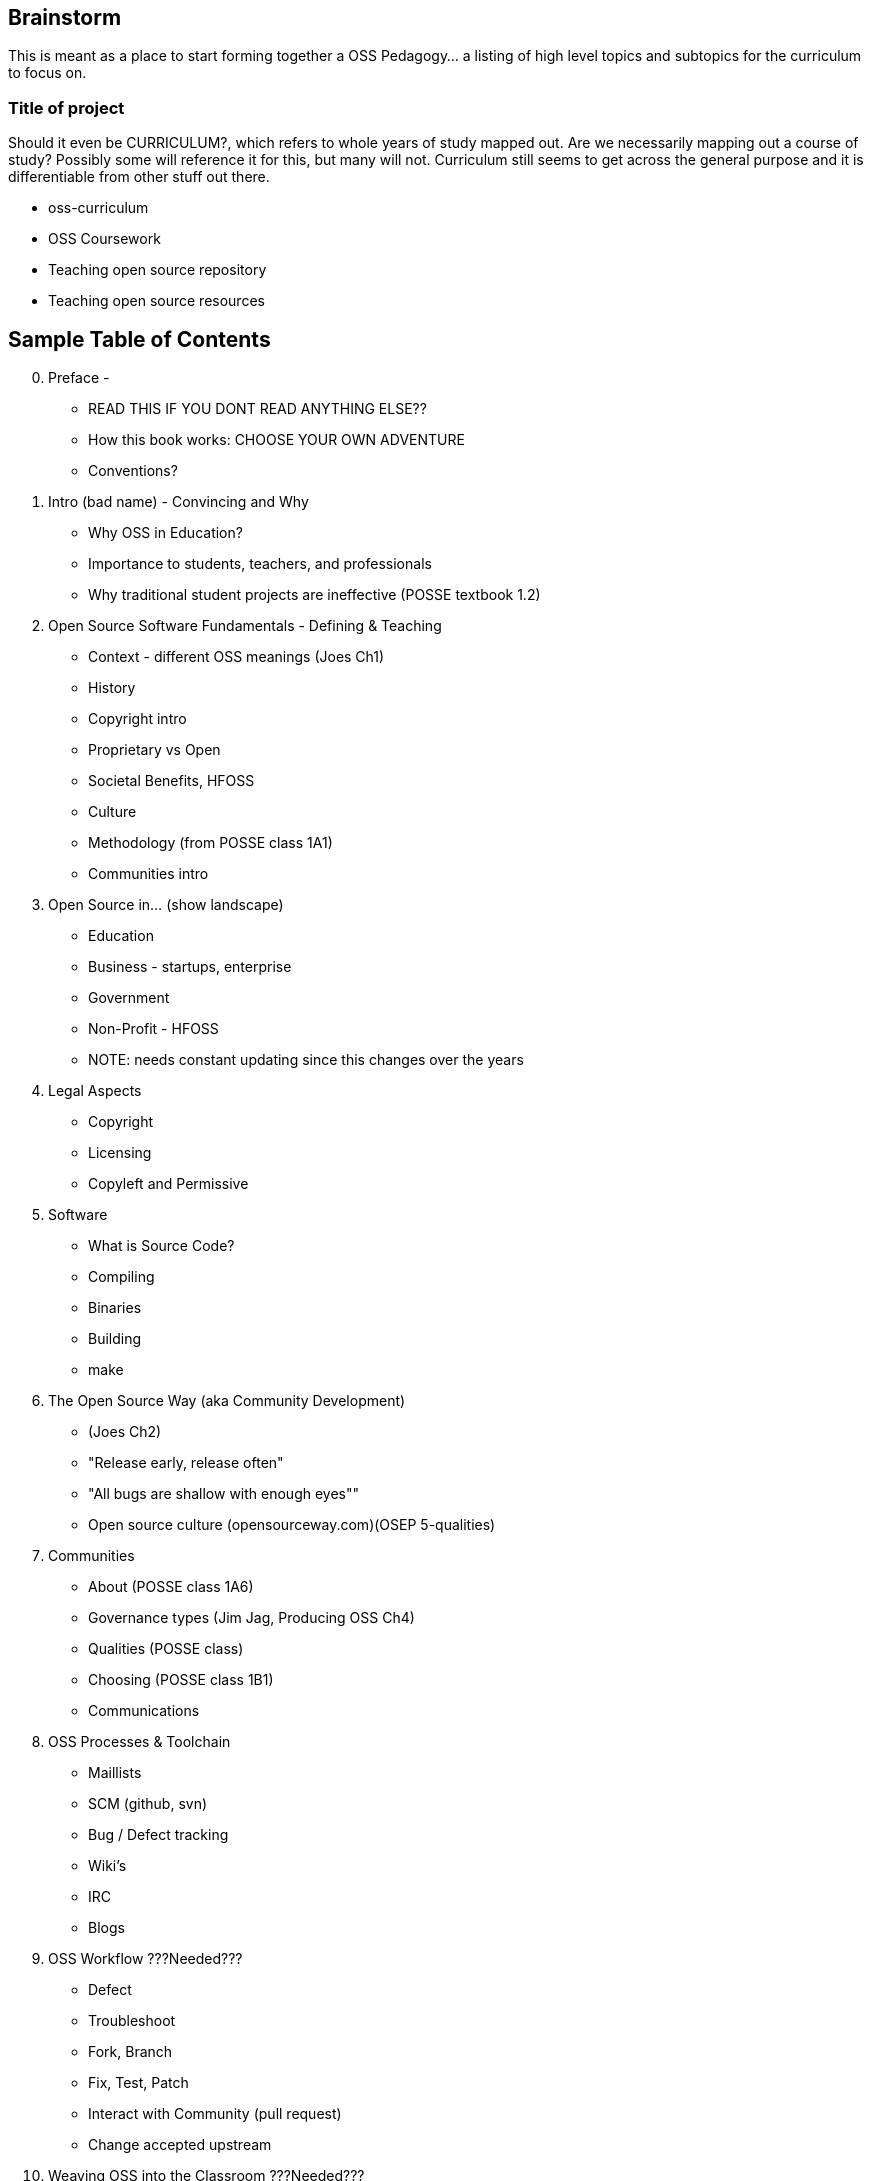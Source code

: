 == Brainstorm
This is meant as a place to start forming together a OSS Pedagogy... a listing of high level topics and subtopics for the curriculum to focus on.

=== Title of project
Should it even be CURRICULUM?, which refers to whole years of study mapped out. Are we necessarily mapping out a course of study? Possibly some will reference it for this, but many will not. Curriculum still seems to get across the general purpose and it is differentiable from other stuff out there.

 * oss-curriculum
 * OSS Coursework
 * Teaching open source repository
 * Teaching open source resources


== Sample Table of Contents

[start=0]
 . Preface - 
     * READ THIS IF YOU DONT READ ANYTHING ELSE??
	 * How this book works: CHOOSE YOUR OWN ADVENTURE
	 * Conventions?
 . Intro (bad name) - Convincing and Why
     * Why OSS in Education?
     * Importance to students, teachers, and professionals
     * Why traditional student projects are ineffective (POSSE textbook 1.2)
 . Open Source Software Fundamentals - Defining & Teaching
     * Context - different OSS meanings (Joes Ch1)
     * History
     * Copyright intro
     * Proprietary vs Open
     * Societal Benefits, HFOSS
     * Culture
     * Methodology (from POSSE class 1A1)
     * Communities intro
 . Open Source in...  (show landscape)
     * Education
     * Business - startups, enterprise
     * Government
     * Non-Profit - HFOSS
     * NOTE: needs constant updating since this changes over the years
 . Legal Aspects
     * Copyright
     * Licensing
     * Copyleft and Permissive
 . Software
     * What is Source Code?
     * Compiling
     * Binaries
     * Building
	 * make
 . The Open Source Way (aka Community Development)
     * (Joes Ch2)
     * "Release early, release often"
     * "All bugs are shallow with enough eyes""
     * Open source culture (opensourceway.com)(OSEP 5-qualities)
 . Communities
     * About (POSSE class 1A6)
     * Governance types (Jim Jag, Producing OSS Ch4)
     * Qualities (POSSE class)
     * Choosing (POSSE class 1B1)
     * Communications
 . OSS Processes & Toolchain
     * Maillists
     * SCM (github, svn)
     * Bug / Defect tracking
     * Wiki's
     * IRC
     * Blogs
 . OSS Workflow ???Needed???
     * Defect
     * Troubleshoot
     * Fork, Branch
     * Fix, Test, Patch
     * Interact with Community (pull request)
     * Change accepted upstream
 . Weaving OSS into the Classroom ???Needed???
     * Are all of the various activities / exercises doing this?
     * What have past teachers found?
     * Tips and tricks
     * Lessons learned


== TODOs

 * Database for activities / exercizes - no doubt that these eventually need to go into a database and be referenced by other material; the need for users to interact, rate, leave comments on each activity is vital; We will want to reference the same activities in multiple sections; Users may want to sort activities by type, difficulty, etc

 * Consider Jim Jagielski's Governance document (OSAS home.corp)

 * Blogging - How essentual is this? Asks OSAS list...